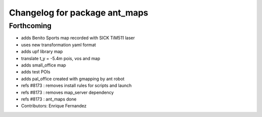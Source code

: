 ^^^^^^^^^^^^^^^^^^^^^^^^^^^^^^
Changelog for package ant_maps
^^^^^^^^^^^^^^^^^^^^^^^^^^^^^^

Forthcoming
-----------
* adds Benito Sports map
  recorded with SICK TiM511 laser
* uses new transformation yaml format
* adds upf library map
* translate t_y = -5.4m pois, vos and map
* adds small_office map
* adds test POIs
* adds pal_office created with gmapping by ant robot
* refs #8173 : removes install rules for scripts and launch
* refs #8173 : removes map_server dependency
* refs #8173 : ant_maps done
* Contributors: Enrique Fernandez
